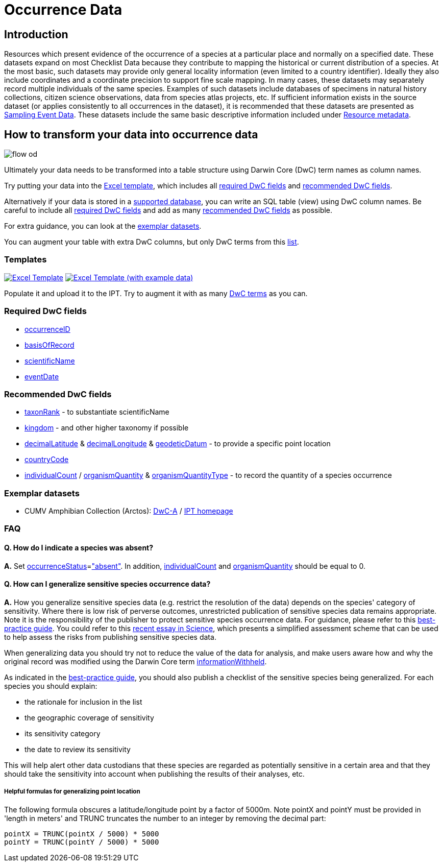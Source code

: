 = Occurrence Data

== Introduction
Resources which present evidence of the occurrence of a species at a particular place and normally on a specified date.  These datasets expand on most Checklist Data because they contribute to mapping the historical or current distribution of a species. At the most basic, such datasets may provide only general locality information (even limited to a country identifier).  Ideally they also include coordinates and a coordinate precision to support fine scale mapping.  In many cases, these datasets may separately record multiple individuals of the same species. Examples of such datasets include databases of specimens in natural history collections, citizen science observations, data from species atlas projects, etc.  If sufficient information exists in the source dataset (or applies consistently to all occurrences in the dataset), it is recommended that these datasets are presented as xref:sampling-event-data[Sampling Event Data].  These datasets include the same basic descriptive information included under xref:resource-metadata[Resource metadata].

== How to transform your data into occurrence data

image::ipt2/flow-od.png[]

Ultimately your data needs to be transformed into a table structure using Darwin Core (DwC) term names as column names.

Try putting your data into the <<Templates,Excel template>>, which includes all <<Required DwC Fields,required DwC fields>> and <<Recommended DwC Fields,recommended DwC fields>>.

Alternatively if your data is stored in a xref:database-connection[supported database], you can write an SQL table (view) using DwC column names. Be careful to include all <<Required DwC Fields,required DwC fields>> and add as many <<Recommended DwC Fields,recommended DwC fields>> as possible.

For extra guidance, you can look at the <<Exemplar datasets,exemplar datasets>>.

You can augment your table with extra DwC columns, but only DwC terms from this http://rs.gbif.org/core/dwc_occurrence_2015-07-02.xml[list].

=== Templates

link:{attachmentsdir}/downloads/occurrence_ipt_template_v1.xlsx[image:ipt2/excel-template2.png[Excel Template]]
link:{attachmentsdir}/downloads/occurrence_ipt_template_v1_example_data.xlsx[image:ipt2/excel-template-data2.png[Excel Template (with example data)]]

Populate it and upload it to the IPT. Try to augment it with as many http://rs.tdwg.org/dwc/terms/[DwC terms] as you can.

=== Required DwC fields

* http://rs.tdwg.org/dwc/terms/#occurrenceID[occurrenceID]
* http://rs.tdwg.org/dwc/terms/#basisOfRecord[basisOfRecord]
* http://rs.tdwg.org/dwc/terms/#scientificName[scientificName]
* http://rs.tdwg.org/dwc/terms/#eventDate[eventDate]

=== Recommended DwC fields

* http://rs.tdwg.org/dwc/terms/#taxonRank[taxonRank] - to substantiate scientificName
* http://rs.tdwg.org/dwc/terms/#kingdom[kingdom] - and other higher taxonomy if possible
* http://rs.tdwg.org/dwc/terms/#decimalLatitude[decimalLatitude] & http://rs.tdwg.org/dwc/terms/#decimalLongitude[decimalLongitude] & http://rs.tdwg.org/dwc/terms/#geodeticDatum[geodeticDatum] - to provide a specific point location
* http://rs.tdwg.org/dwc/terms/#countryCode[countryCode]
* http://rs.tdwg.org/dwc/terms/#individualCount[individualCount] / http://rs.tdwg.org/dwc/terms/#organismQuantity[organismQuantity] & http://rs.tdwg.org/dwc/terms/#organismQuantityType[organismQuantityType] - to record the quantity of a species occurrence

=== Exemplar datasets

* CUMV Amphibian Collection (Arctos): http://ipt.vertnet.org:8080/ipt/archive.do?r=cumv_amph[DwC-A] / http://ipt.vertnet.org:8080/ipt/resource.do?r=cumv_amph[IPT homepage]

=== FAQ

==== Q. How do I indicate a species was absent?

*A.* Set http://rs.tdwg.org/dwc/terms/#occurrenceStatus[occurrenceStatus]=link:http://rs.gbif.org/vocabulary/gbif/occurrence_status.xml["absent"]. In addition, http://rs.tdwg.org/dwc/terms/#individualCount[individualCount] and http://rs.tdwg.org/dwc/terms/#organismQuantity[organismQuantity] should be equal to 0.

==== Q. How can I generalize sensitive species occurrence data?

*A.* How you generalize sensitive species data (e.g. restrict the resolution of the data) depends on the species' category of sensitivity. Where there is low risk of perverse outcomes, unrestricted publication of sensitive species data remains appropriate. Note it is the responsibility of the publisher to protect sensitive species occurrence data. For guidance, please refer to this https://www.gbif.org/resource/80512[best-practice guide]. You could refer to this http://science.sciencemag.org/content/356/6340/800[recent essay in Science], which presents a simplified assessment scheme that can be used to help assess the risks from publishing sensitive species data.

When generalizing data you should try not to reduce the value of the data for analysis, and make users aware how and why the original record was modified using the Darwin Core term http://rs.tdwg.org/dwc/terms/#informationWithheld[informationWithheld].

As indicated in the http://www.gbif.org/resource/80512[best-practice guide], you should also publish a checklist of the sensitive species being generalized. For each species you should explain:

* the rationale for inclusion in the list
* the geographic coverage of sensitivity
* its sensitivity category
* the date to review its sensitivity

This will help alert other data custodians that these species are regarded as potentially sensitive in a certain area and that they should take the sensitivity into account when publishing the results of their analyses, etc.

===== Helpful formulas for generalizing point location

The following formula obscures a latitude/longitude point by a factor of 5000m. Note pointX and pointY must be provided in 'length in meters' and TRUNC truncates the number to an integer by removing the decimal part:

----
pointX = TRUNC(pointX / 5000) * 5000
pointY = TRUNC(pointY / 5000) * 5000
----
